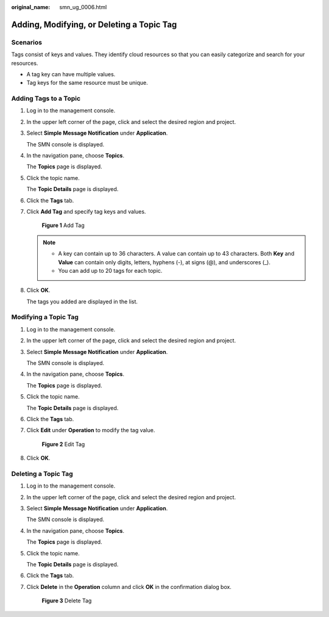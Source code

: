 :original_name: smn_ug_0006.html

.. _smn_ug_0006:

Adding, Modifying, or Deleting a Topic Tag
==========================================

Scenarios
---------

Tags consist of keys and values. They identify cloud resources so that you can easily categorize and search for your resources.

-  A tag key can have multiple values.
-  Tag keys for the same resource must be unique.

Adding Tags to a Topic
----------------------

#. Log in to the management console.

#. In the upper left corner of the page, click |image1| and select the desired region and project.

#. Select **Simple Message Notification** under **Application**.

   The SMN console is displayed.

#. In the navigation pane, choose **Topics**.

   The **Topics** page is displayed.

#. Click the topic name.

   The **Topic Details** page is displayed.

#. Click the **Tags** tab.

#. Click **Add Tag** and specify tag keys and values.


   .. figure:: /_static/images/en-us_image_0152909841.png
      :alt: **Figure 1** Add Tag

      **Figure 1** Add Tag

   .. note::

      -  A key can contain up to 36 characters. A value can contain up to 43 characters. Both **Key** and **Value** can contain only digits, letters, hyphens (-), at signs (@), and underscores (_).
      -  You can add up to 20 tags for each topic.

#. Click **OK**.

   The tags you added are displayed in the list.

Modifying a Topic Tag
---------------------

#. Log in to the management console.

#. In the upper left corner of the page, click |image2| and select the desired region and project.

#. Select **Simple Message Notification** under **Application**.

   The SMN console is displayed.

#. In the navigation pane, choose **Topics**.

   The **Topics** page is displayed.

#. Click the topic name.

   The **Topic Details** page is displayed.

#. Click the **Tags** tab.

#. Click **Edit** under **Operation** to modify the tag value.


   .. figure:: /_static/images/en-us_image_0000001233034749.png
      :alt: **Figure 2** Edit Tag

      **Figure 2** Edit Tag

#. Click **OK**.

Deleting a Topic Tag
--------------------

#. Log in to the management console.

#. In the upper left corner of the page, click |image3| and select the desired region and project.

#. Select **Simple Message Notification** under **Application**.

   The SMN console is displayed.

#. In the navigation pane, choose **Topics**.

   The **Topics** page is displayed.

#. Click the topic name.

   The **Topic Details** page is displayed.

#. Click the **Tags** tab.

#. Click **Delete** in the **Operation** column and click **OK** in the confirmation dialog box.


   .. figure:: /_static/images/en-us_image_0000001187715160.png
      :alt: **Figure 3** Delete Tag

      **Figure 3** Delete Tag

.. |image1| image:: /_static/images/en-us_image_0151546390.png
.. |image2| image:: /_static/images/en-us_image_0151546390.png
.. |image3| image:: /_static/images/en-us_image_0151546390.png
